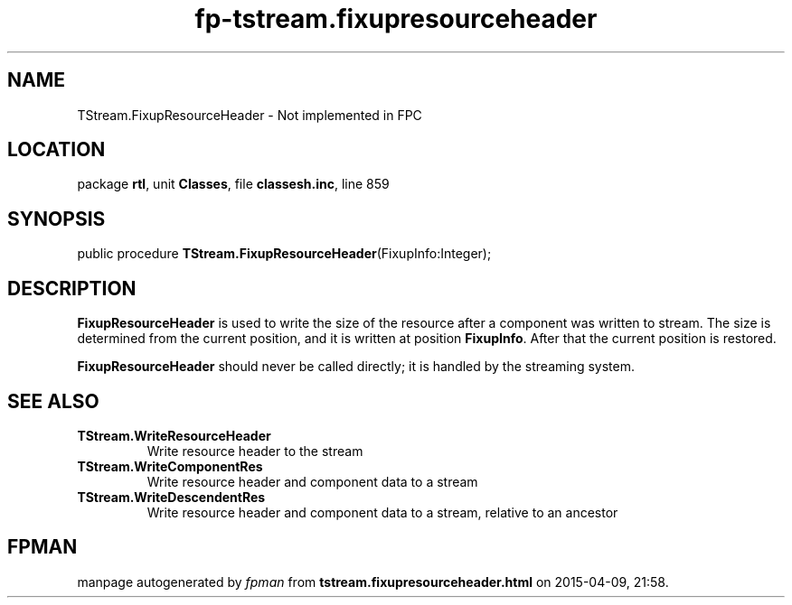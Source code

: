 .\" file autogenerated by fpman
.TH "fp-tstream.fixupresourceheader" 3 "2014-03-14" "fpman" "Free Pascal Programmer's Manual"
.SH NAME
TStream.FixupResourceHeader - Not implemented in FPC
.SH LOCATION
package \fBrtl\fR, unit \fBClasses\fR, file \fBclassesh.inc\fR, line 859
.SH SYNOPSIS
public procedure \fBTStream.FixupResourceHeader\fR(FixupInfo:Integer);
.SH DESCRIPTION
\fBFixupResourceHeader\fR is used to write the size of the resource after a component was written to stream. The size is determined from the current position, and it is written at position \fBFixupInfo\fR. After that the current position is restored.

\fBFixupResourceHeader\fR should never be called directly; it is handled by the streaming system.


.SH SEE ALSO
.TP
.B TStream.WriteResourceHeader
Write resource header to the stream
.TP
.B TStream.WriteComponentRes
Write resource header and component data to a stream
.TP
.B TStream.WriteDescendentRes
Write resource header and component data to a stream, relative to an ancestor

.SH FPMAN
manpage autogenerated by \fIfpman\fR from \fBtstream.fixupresourceheader.html\fR on 2015-04-09, 21:58.

